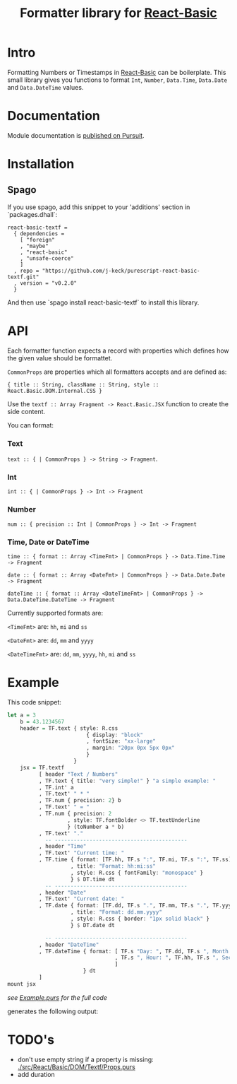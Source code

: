 #+TITLE: Formatter library for [[https://pursuit.purescript.org/packages/purescript-react-basic/][React-Basic]]
#+PROPERTY: header-args :eval never-export

* Intro

Formatting Numbers or Timestamps in [[https://pursuit.purescript.org/packages/purescript-react-basic/][React-Basic]] can be boilerplate.
This small library gives you functions to format ~Int~, ~Number~, ~Data.Time~, ~Data.Date~ and ~Data.DateTime~ values.

* Documentation

Module documentation is [[https://pursuit.purescript.org/packages/purescript-react-basic-textf/][published on Pursuit]].

* Installation


** Spago

If you use spago, add this snippet to your 'additions' section in `packages.dhall`:

#+BEGIN_SRC sh :exports results :results output
cat <<EOF
react-basic-textf =
  { dependencies =
    [ "foreign"
    , "maybe"
    , "react-basic"
    , "unsafe-coerce"
    ]
  , repo = "https://github.com/j-keck/purescript-react-basic-textf.git"
  , version = "$(git describe --tags --match 'v*')"
  }
EOF
#+END_SRC

#+RESULTS:
#+begin_example
react-basic-textf =
  { dependencies =
    [ "foreign"
    , "maybe"
    , "react-basic"
    , "unsafe-coerce"
    ]
  , repo = "https://github.com/j-keck/purescript-react-basic-textf.git"
  , version = "v0.2.0"
  }
#+end_example


And then use `spago install react-basic-textf` to install this library.

* API

Each formatter function expects a record with properties which defines how the given value should be formattet.

~CommonProps~ are properties which all formatters accepts and are defined as:

~{ title :: String, className :: String, style :: React.Basic.DOM.Internal.CSS }~


Use the ~textf :: Array Fragment -> React.Basic.JSX~ function to create the side content.

You can format:

*** Text

~text :: { | CommonProps } -> String -> Fragment~.


*** Int

 ~int :: { | CommonProps } -> Int -> Fragment~

*** Number

~num :: { precision :: Int | CommonProps } -> Int -> Fragment~

*** Time, Date or DateTime


~time :: { format :: Array <TimeFmt> | CommonProps } -> Data.Time.Time -> Fragment~

~date :: { format :: Array <DateFmt> | CommonProps } -> Data.Date.Date -> Fragment~

~dateTime :: { format :: Array <DateTimeFmt> | CommonProps } -> Data.DateTime.DateTime -> Fragment~


Currently supported formats are:

~<TimeFmt>~ are: ~hh~, ~mi~ and ~ss~

~<DateFmt>~ are: ~dd~, ~mm~ and ~yyyy~

~<DateTimeFmt>~ are: ~dd~, ~mm~, ~yyyy~, ~hh~, ~mi~ and ~ss~



* Example

This code snippet:
#+BEGIN_SRC purescript :exports code
  let a = 3
      b = 43.1234567
      header = TF.text { style: R.css
                           { display: "block"
                           , fontSize: "xx-large"
                           , margin: "20px 0px 5px 0px"
                           }
                       }
      jsx = TF.textf
            [ header "Text / Numbers"
            , TF.text { title: "very simple!" } "a simple example: "
            , TF.int' a
            , TF.text' " * "
            , TF.num { precision: 2} b
            , TF.text' " = "
            , TF.num { precision: 2
                     , style: TF.fontBolder <> TF.textUnderline
                     } (toNumber a * b)
            , TF.text' "."
              -- ------------------------------------------
            , header "Time"
            , TF.text' "Current time: "
            , TF.time { format: [TF.hh, TF.s ":", TF.mi, TF.s ":", TF.ss]
                      , title: "Format: hh:mi:ss"
                      , style: R.css { fontFamily: "monospace" }
                      } $ DT.time dt
              -- ------------------------------------------
            , header "Date"
            , TF.text' "Current date: "
            , TF.date { format: [TF.dd, TF.s ".", TF.mm, TF.s ".", TF.yyyy]
                      , title: "Format: dd.mm.yyyy"
                      , style: R.css { border: "1px solid black" }
                      } $ DT.date dt

              -- ------------------------------------------
            , header "DateTime"
            , TF.dateTime { format: [ TF.s "Day: ", TF.dd, TF.s ", Month: ", TF.mm
                                    , TF.s ", Hour: ", TF.hh, TF.s ", Seconds: ", TF.ss
                                    ]
                          } dt
            ]
  mount jsx
#+END_SRC
/see [[./example/Example.purs][Example.purs]] for the full code/

generates the following output: [[./example/index.png]]


* TODO's

  - don't use empty string if a property is missing: [[./src/React/Basic/DOM/Textf/Props.purs]]
  - add duration
